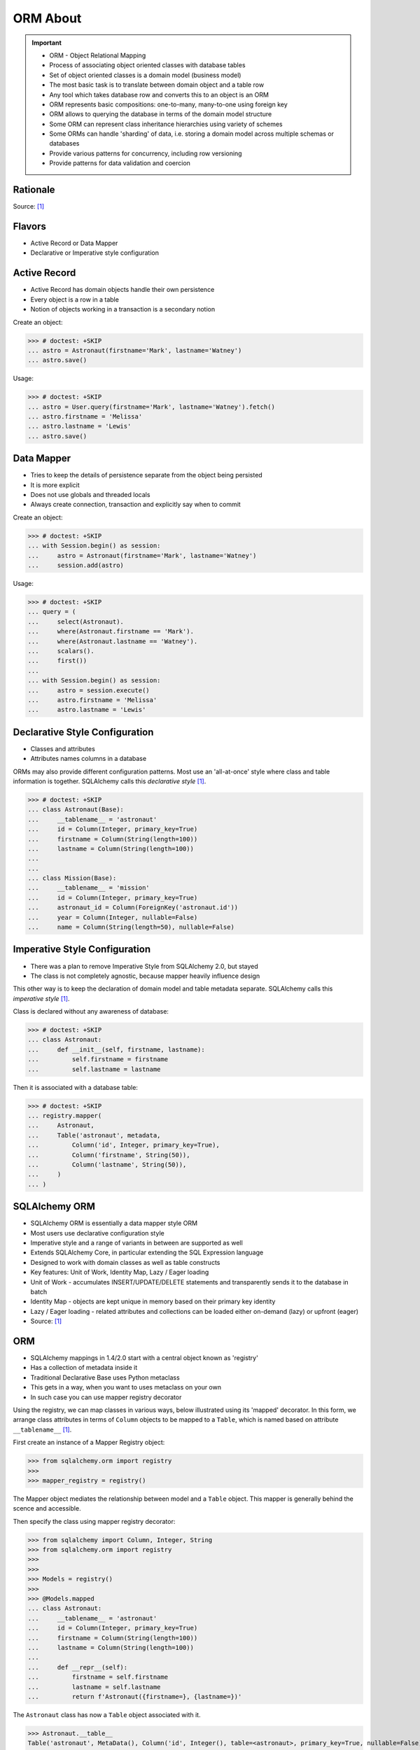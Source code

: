 ORM About
=========

.. important::

    * ORM - Object Relational Mapping
    * Process of associating object oriented classes with database tables
    * Set of object oriented classes is a domain model (business model)
    * The most basic task is to translate between domain object and a table row
    * Any tool which takes database row and converts this to an object is an ORM
    * ORM represents basic compositions: one-to-many, many-to-one using foreign key
    * ORM allows to querying the database in terms of the domain model structure
    * Some ORM can represent class inheritance hierarchies using variety of schemes
    * Some ORMs can handle 'sharding' of data, i.e. storing a domain model across multiple schemas or databases
    * Provide various patterns for concurrency, including row versioning
    * Provide patterns for data validation and coercion


Rationale
---------
Source: [#ytSQLAlchemy20]_

.. figure:: img/sqlalchemy-onion.png
.. figure:: img/orm-schematics.png
.. figure:: img/orm-roles.png


Flavors
-------
* Active Record or Data Mapper
* Declarative or Imperative style configuration


Active Record
-------------
* Active Record has domain objects handle their own persistence
* Every object is a row in a table
* Notion of objects working in a transaction is a secondary notion

Create an object:

>>> # doctest: +SKIP
... astro = Astronaut(firstname='Mark', lastname='Watney')
... astro.save()

Usage:

>>> # doctest: +SKIP
... astro = User.query(firstname='Mark', lastname='Watney').fetch()
... astro.firstname = 'Melissa'
... astro.lastname = 'Lewis'
... astro.save()


Data Mapper
-----------
* Tries to keep the details of persistence separate from the object being persisted
* It is more explicit
* Does not use globals and threaded locals
* Always create connection, transaction and explicitly say when to commit

Create an object:

>>> # doctest: +SKIP
... with Session.begin() as session:
...     astro = Astronaut(firstname='Mark', lastname='Watney')
...     session.add(astro)

Usage:

>>> # doctest: +SKIP
... query = (
...     select(Astronaut).
...     where(Astronaut.firstname == 'Mark').
...     where(Astronaut.lastname == 'Watney').
...     scalars().
...     first())
...
... with Session.begin() as session:
...     astro = session.execute()
...     astro.firstname = 'Melissa'
...     astro.lastname = 'Lewis'


Declarative Style Configuration
-------------------------------
* Classes and attributes
* Attributes names columns in a database

ORMs may also provide different configuration patterns. Most use an
'all-at-once' style where class and table information is together. SQLAlchemy
calls this *declarative style* [#ytSQLAlchemy20]_.

>>> # doctest: +SKIP
... class Astronaut(Base):
...     __tablename__ = 'astronaut'
...     id = Column(Integer, primary_key=True)
...     firstname = Column(String(length=100))
...     lastname = Column(String(length=100))
...
...
... class Mission(Base):
...     __tablename__ = 'mission'
...     id = Column(Integer, primary_key=True)
...     astronaut_id = Column(ForeignKey('astronaut.id'))
...     year = Column(Integer, nullable=False)
...     name = Column(String(length=50), nullable=False)


Imperative Style Configuration
------------------------------
* There was a plan to remove Imperative Style from SQLAlchemy 2.0, but stayed
* The class is not completely agnostic, because mapper heavily influence design

This other way is to keep the declaration of domain model and table metadata
separate. SQLAlchemy calls this *imperative style* [#ytSQLAlchemy20]_.

Class is declared without any awareness of database:

>>> # doctest: +SKIP
... class Astronaut:
...     def __init__(self, firstname, lastname):
...         self.firstname = firstname
...         self.lastname = lastname

Then it is associated with a database table:

>>> # doctest: +SKIP
... registry.mapper(
...     Astronaut,
...     Table('astronaut', metadata,
...         Column('id', Integer, primary_key=True),
...         Column('firstname', String(50)),
...         Column('lastname', String(50)),
...     )
... )


SQLAlchemy ORM
--------------
* SQLAlchemy ORM is essentially a data mapper style ORM
* Most users use declarative configuration style
* Imperative style and a range of variants in between are supported as well
* Extends SQLAlchemy Core, in particular extending the SQL Expression language
* Designed to work with domain classes as well as table constructs
* Key features: Unit of Work, Identity Map, Lazy / Eager loading
* Unit of Work - accumulates INSERT/UPDATE/DELETE statements and transparently sends it to the database in batch
* Identity Map - objects are kept unique in memory based on their primary key identity
* Lazy / Eager loading - related attributes and collections can be loaded either on-demand (lazy) or upfront (eager)
* Source: [#ytSQLAlchemy20]_

ORM
---
* SQLAlchemy mappings in 1.4/2.0 start with a central object known as 'registry'
* Has a collection of metadata inside it
* Traditional Declarative Base uses Python metaclass
* This gets in a way, when you want to uses metaclass on your own
* In such case you can use mapper registry decorator

Using the registry, we can map classes in various ways, below illustrated
using its 'mapped' decorator. In this form, we arrange class attributes in
terms of ``Column`` objects to be mapped to a ``Table``, which is named based
on attribute ``__tablename__`` [#ytSQLAlchemy20]_.

First create an instance of a Mapper Registry object:

>>> from sqlalchemy.orm import registry
>>>
>>> mapper_registry = registry()

The Mapper object mediates the relationship between model and a ``Table``
object. This mapper is generally behind the scence and accessible.

Then specify the class using mapper registry decorator:

>>> from sqlalchemy import Column, Integer, String
>>> from sqlalchemy.orm import registry
>>>
>>>
>>> Models = registry()
>>>
>>> @Models.mapped
... class Astronaut:
...     __tablename__ = 'astronaut'
...     id = Column(Integer, primary_key=True)
...     firstname = Column(String(length=100))
...     lastname = Column(String(length=100))
...
...     def __repr__(self):
...         firstname = self.firstname
...         lastname = self.lastname
...         return f'Astronaut({firstname=}, {lastname=})'

The ``Astronaut`` class has now a ``Table`` object associated with it.

>>> Astronaut.__table__
Table('astronaut', MetaData(), Column('id', Integer(), table=<astronaut>, primary_key=True, nullable=False), Column('firstname', String(length=100), table=<astronaut>), Column('lastname', String(length=100), table=<astronaut>), schema=None)


>>> from sqlalchemy import select
>>>
>>>
>>> query = select(Astronaut)
>>>
>>> print(query)
SELECT astronaut.id, astronaut.firstname, astronaut.lastname
FROM astronaut

If you do not specify the constructor, it will be automatically generated
for you based on the attributes (id, firstname, lastname) making them
an optional keyword parameters. All parameters are optional, because some of
them can be autogenerated, for example: ``id`` [#ytSQLAlchemy20]_.

>>> astro = Astronaut(firstname='Mark', lastname='Watney')
>>> astro
Astronaut(firstname='Mark', lastname='Watney')

Using our registry (``Models``), we can create a database schema for this
class using a ``MetaData`` object that is path of the registry:

>>> from sqlalchemy import create_engine
>>>
>>>
>>> engine = create_engine('sqlite:///:memory:')
>>>
>>> with engine.begin() as db:
...     Models.metadata.create_all(db)

To persists and load ``Astronaut`` objects from the database, we use a
``Session`` object, illustrated here from a factory called ``sessionmaker``.
The ``Session`` objects makes use of a connection factory (i.e. an ``Engine``)
and will handle the job of connecting, committing and releasing connections
to this engine. Flag ``future=True`` in SQLAlchemy 1.4 will turn on 2.0
compatibility mode. This behavior will be default in 2.0 and flag will be
deprecated.

>>> from sqlalchemy.orm import sessionmaker
>>>
>>>
>>> Session = sessionmaker(bind=engine, future=True)
>>> session = Session()

Creating a session does not implies connection. This is done lazily and
will simply create an object and do nothing. Sessions will always delay
database connection to the last possible moment, but it will also ensure
that this will eventually happen.


Object Statuses
---------------
* Transient - object created, but not yet added to the session
* Pending - object added to a session but not yet stored in database
* Persistent - represent an active row in a database (object is stored)
* Detached
* Pending Delete


Adding Objects
--------------
Let's create an transient object (object not yet added to the session):

>>> astro = Astronaut(firstname='Mark', lastname='Watney')

New objects are placed into the Session using ``add()``

>>> session.add(astro)

This did not modify the database, however the object is now known as 'pending'.
We can see the 'pending' objects by looking at the ``session.new`` attribute.

>>> session.new
IdentitySet([Astronaut(firstname='Mark', lastname='Watney')])

We can now query for this 'pending' row, by emitting a ``SELECT`` statement
that will refer to ``Astronaut`` entities. This will first ``autoflush`` the
pending changes, then ``SELECT`` the row we requested.

>>> from sqlalchemy import select
>>>
>>>
>>> query = (
...     select(Astronaut).
...     where(firstname=='Mark'))
>>>
>>> result = session.execute(query)

Session will autoflush before making queries, that is it will store all the
pending objects before querying it. Session will delay this to the last
possible moment. You can turn this behavior off by specifying a keyword
argument ``autoflush=False`` to the ``sessionmaker`` factory.

We can get the data back from the result, in this case using the ``.scalar()``
method which will return the first column of the first row.

>>> mark = result.scalar()
>>> mark
Astronaut(firstname='Mark', lastname='Watney')

The ``Astronaut`` object we've inserted now has a value for ``.id`` attribute.

>>> mark.id
1

The ``Session`` maintains a 'unique' object per identity. So ``astro`` and
``mark`` are the same object.

>>> mark is astro
True

Identity Map - if you query the database table for the object with for example
``id==1`` you will get the same object every time, as long as this object is
in the memory. We can look at it on the ``Session``.

>>> session.identity_map.items()
[((__main__.Astronaut, (1,), None), Astronaut(firstname='Mark', lastname='Watney'))]


Making Changes
--------------
* Add more objects to be pending for flush
* ``.add_all()`` is the same as ``.add()``, but adds a list of objects

>>> session.add_all([
...     Astronaut(firstname='Melissa', lastname='Lewis'),
...     Astronaut(firstname='Rick', lastname='Martinez'),
... ])

Modify ``astro`` - the object is now marked as 'dirty'

>>> astro.firstname = 'Alex'
>>> astro.lastname = 'Vogel'

Nothing changed and no actions were performed to the database yet. If you
inspect database current transactions you will have an open transaction
process currently in progress.

The ``Session`` can us which objects are dirty:

>>> session.dirty
IdentitySet([Astronaut(firstname='Alex', lastname='Vogel')])

And can also tell us which objects are pending:

>>> session.new
IdentitySet([Astronaut(firstname='Melissa', lastname='Lewis'), Astronaut(firstname='Rick', lastname='Martinez')])

The whole transaction is committed. Commit always triggers a final flush of
remaining changes. Commit will expire objects. This is due to the fact, that
as soon as data is out there (in database), some other transactions could
have already change the data. You can change this behavior by setting the
``expire_on_commit=False`` parameter to the ``sessionmaker`` factory.

>>> session.commit()

After a commit, there's no transaction. The ``Session`` 'invalidates' all
data, so that accessing them will automatically start a 'new' transaction
and re-load from the database. This is our first example of the ORM 'lazy
loading' pattern.

>>> astro.firstname


Rolling Back Changes
--------------------
Make another 'dirty' change, and another 'pending' change, that we might
change or minds about.

>>> astro.firstname = 'Beth'
>>> astro.lastname = 'Johanssen'
>>>
>>> chris = Astronaut(firstname='Chris', lastname='Beck')
>>> session.add(chris)

Run a query, our changes are flushed; results come back.

>>> query = (
...     select(Astronaut).
...     where(Astronaut.firstname.in_(['Beth', 'Chris'])))
>>>
>>> result = session.execute(query)
>>> result.all()

Those changes are not yet in the database. The transaction was not committed
yet. Therefore if your database will be restarted you will loose those
information, unless non-default transaction durability options are set in
the database configuration.

But we're inside of a transaction. Roll it back:

>>> session.rollback()

All updates and inserts are gone, and all pending objects are evicted. Again,
the transaction is over, objects are expired. Accessing an attribute refreshes
the object and the ``astro`` firstname is gone [#ytSQLAlchemy20]_.

>>> astro in session
False

And the data is gone from database too.

>>> query = (
...     select(Astronaut).
...     where(Astronaut.firstname.in_(['Beth', 'Chris'])))
>>>
>>> result = session.execute(query)
>>> result.all()
[]


ORM Querying
------------
The attributes on our mapped classes act like ``Column`` objects, and produce
SQL expressions [#ytSQLAlchemy20]_.

>>> expression = (Astronaut.firstname == 'Mark')
>>>
>>> print(expression)
astronaut.firstname = :firstname_1

>>> expression = Astronaut.__table__.c.firstname == 'Mark'
>>>
>>> print(expression)
astronaut.firstname = :firstname_1

Fot the above example, although output is similar, they produce a different
objects.

When ORM-specific expressions are used with ``select()``, the ``Select``
construct itself takes an ORM-enabled features, the most basic of which is
that it can discern between selecting from 'columns' vs 'entities'. Below
the ``SELECT`` is to return rows that contain a single element, which would
be an instance of ``Astronaut``. This is translated from the actual ``SELECT``
sent to the database that ``SELECTs`` for the individual columns of the
``Astronaut`` entity [#ytSQLAlchemy20]_.

>>> query = (
...     select(Astronaut).
...     where(Astronaut.firstname == 'Mark').
...     order_by(Astronaut.id))

Introspection:

>>> query._raw_columns[0]
Table('astronaut', MetaData(), Column('id', Integer(), table=<astronaut>, primary_key=True, nullable=False), Column('firstname', String(length=100), table=<astronaut>), Column('lastname', String(length=100), table=<astronaut>), schema=None)
>>>
>>> query._raw_columns[0]._annotations  # doctest: +ELLIPSIS
immutabledict({'entity_namespace': <Mapper at 0x11bc942b0; Astronaut>, 'parententity': <Mapper at 0x...; Astronaut>, 'parentmapper': <Mapper at 0x...; Astronaut>})

The rows we get back from ``Session.execute()`` then contain ``Astronaut``
objects as the first element in each row [#ytSQLAlchemy20]_.

>>> result = session.execute(query)
>>>
>>> for row in result:
...     print(row)
...
(Astronaut(firstname='Mark', lastname='Watney'),)

As it is typically convenient for rows that only have a single element to be
delivered as the element alone, we can use the ``.scalars()`` method of
``Result`` as we did earlier to return just the first column of each row
[#ytSQLAlchemy20]_.

>>> result = session.execute(query)
>>>
>>> for row in result.scalars():
...     print(row)
...
Astronaut(firstname='Mark', lastname='Watney')

We can also qualify the rows we want to get back with methods like ``.one()``
[#ytSQLAlchemy20]_:

>>> result = session.execute(query)
>>> astro = result.scalars().one()
>>>
>>> print(astro)
Astronaut(firstname='Mark', lastname='Watney')

An ORM query can make use of any combination of columns and entities. To
request the fields of ``Astronaut`` separately, we name them separately in the
columns clause [#ytSQLAlchemy20]_.

>>> query = select(Astronaut.firstname, Astronaut.lastname)
>>> result = session.execute(query)
>>>
>>> for row in result:
...     print(f'{row.firstname}, {row.lastname}')
...
Mark, Watney
Melissa, Lewis
Rick, Martinez

>>> query = select(Astronaut.firstname, Astronaut.lastname)
>>> result = session.execute(query)
>>>
>>> for firstname, lastname in result:
...     print(f'{firstname=}, {lastname=}')
...
firstname='Mark', lastname='Watney'
firstname='Melissa', lastname='Lewis'
firstname='Rick', lastname='Martinez'

You can combine 'entities' and columns together:

>>> query = select(Astronaut, Astronaut.firstname)
>>> result = session.execute(query)
>>>
>>> for row in result:
...     print(f'{row.Astronaut.id}, {row.firstname}, {row.Astronaut.lastname}')
...
1, Mark, Watney
2, Melissa, Lewis
3, Rick, Martinez

The ``WHERE`` clause is either by ``.filter_by()``, which is convenient:

>>> query = (
...     select(Astronaut.firstname, Astronaut.lastname).
...     filter_by(firstname='Mark'))
>>>
>>> result = session.execute(query)
>>>
>>> for firstname, lastname in result:
...     print(f'{firstname=}, {lastname=}')
...
firstname='Mark', lastname='Watney'

Or ``where()`` for more explicitness:

>>> query = (
...     select(Astronaut).
...     where(Astronaut.firstname == 'Mark').
...     where(Astronaut.lastname == 'Watney'))
>>>
>>> result = session.execute(query)
>>>
>>> for row in result.scalars():
...     print(f'{firstname=}, {lastname=}')
...
firstname='Mark', lastname='Watney'


Relationships, Joins
--------------------
Start with the same mapping as before. Except we will also give it a
*one-to-many* relationship to a second entity.

>>> from sqlalchemy import ForeignKey, Column, Integer, String
>>> from sqlalchemy.orm import registry, relationship
>>>
>>>
>>> Models = registry()
>>>
>>> @Models.mapped
... class Astronaut:
...     __tablename__ = 'astronaut'
...     id = Column(Integer, primary_key=True)
...     firstname = Column(String(length=100))
...     lastname = Column(String(length=100))
...     missions = relationship('Mission', back_populates='astronaut')
...
...     def __repr__(self):
...         firstname = self.firstname
...         lastname = self.lastname
...         return f'Astronaut({firstname=}, {lastname=})'
>>>
>>>
>>> @Models.mapped
... class Mission:
...     __tablename__ = 'mission'
...     id = Column(Integer, primary_key=True)
...     astronaut_id = Column(ForeignKey('astronaut.id'))
...     year = Column(Integer, nullable=False)
...     name = Column(String(length=50), nullable=False)
...     astronaut = relationship('Astronaut', back_populates='missions')
...
...     def __repr__(self):
...         year = self.year
...         name = self.name
...         return f'Mission({year=}, {name=})'

For the other end of one-to-many, create another mapped class with a
``ForeignKey`` referring back to ``Astronaut``. ``ForeignKey`` field is a
SQLAlchemy core's thing and ``relationship`` field is for ORM's. Note, that
it is not needed to specify type of the relationship (one-to-many, many-to-one,
or many-to-many) as of ``relationship()`` will infer this by the column type
(``ForeignKey`` -> one-to-many) [#ytSQLAlchemy20]_.

Create tables

>>> from sqlalchemy import create_engine
>>>
>>>
>>> engine = create_engine('sqlite:///:memory:')
>>>
>>> with engine.begin() as db:
...     Models.metadata.create_all(db)

Will produce:

.. code-block:: sql

    BEGIN
    PRAGMA main.table_info("astronaut")
    PRAGMA temp.table_info("astronaut")
    PRAGMA main.table_info("mission")
    PRAGMA temp.table_info("mission")

    CREATE TABLE astronaut (
        id INTEGER NOT NULL,
        firstname VARCHAR(100),
        lastname VARCHAR(100),
        PRIMARY KEY (id)
    )

    CREATE TABLE mission (
        id INTEGER NOT NULL,
        astronaut_id INTEGER,
        year INTEGER NOT NULL,
        name VARCHAR(50) NOT NULL,
        PRIMARY KEY (id),
        FOREIGN KEY(astronaut_id) REFERENCES astronaut (id)
    )
    COMMIT

Insert data in the ``Astronaut`` table. Here we illustrate the ``sessionmaker``
factory as a transactional context manager [#ytSQLAlchemy20]_:

>>> from sqlalchemy.orm import sessionmaker
>>>
>>>
>>> Session = sessionmaker(bind=engine, future=True)
>>>
>>> with Session.begin() as  session:
...     session.add_all([
...         Astronaut(firstname='Mark', lastname='Watney'),
...         Astronaut(firstname='Melissa', lastname='Lewis'),
...         Astronaut(firstname='Rick', lastname='Martinez'),
...     ])

1.4/2.0 tries to make more consistent. ``Session.begin()`` is analogous to
``Engine.begin()``. Sessionmaker is analogous to core engine. And the session
itself is analogous to core connection.

A new ``Astronaut`` object also gains an empty ``missions`` collection now.

>>> alex = Astronaut(firstname='Alex', lastname='Vogel')
>>> alex.missions
[]

Populate this collection with new Address objects.

>>> alex.missions = [
...     Mission(year=2030, name='Ares1'),
...     Mission(year=2035, name='Ares3'),
... ]

'Back populates' sets up ``Mission.astronaut`` for each ``Astronaut.mission``

>>> alex
Astronaut(firstname='Alex', lastname='Vogel')
>>>
>>> alex.missions
[Mission(year=2030, name='Ares1'), Mission(year=2035, name='Ares3')]
>>>
>>> alex.missions[0]
Mission(year=2030, name='Ares1')
>>>
>>> alex.missions[0].astronaut
Astronaut(firstname='Alex', lastname='Vogel')

You can specify the relation only in one way, but usually people will do it
both-ways for easy of use.

Adding ``alex`` will 'cascade' each ``Astronaut`` into the Session as well.

>>> session = Session()
>>> session.add(alex)
>>> session.new
IdentitySet([Astronaut(firstname='Alex', lastname='Vogel'), Mission(year=2030, name='Ares1'), Mission(year=2035, name='Ares3')])

Now we commit the changes to the database.

>>> session.commit()

ORM must know which object goes first, and then it uses its ``id`` to fill
the ``ForeignKey`` fields of related objects. SQLAlchemy does that
automatically.

After expiration, ``alex.missions`` emits a 'lazy load' when first accessed:

>>> alex.missions
[Mission(year=2030, name='Ares1'), Mission(year=2035, name='Ares3')]

The collection stays in memory until the transaction ends.

>>> alex.missions
[Mission(year=2030, name='Ares1'), Mission(year=2035, name='Ares3')]

Collections and references are updated by manipulating objects themselves;
setting up of foreign key column values is handled automatically.

>>> from sqlalchemy import select
>>>
>>>
>>> query = (
...     select(Astronaut).
...     filter_by(firstname='Mark'))
>>>
>>> mark = session.execute(query).scalar_one()

>>> alex.missions
[Mission(year=2030, name='Ares1'), Mission(year=2035, name='Ares3')]
>>>
>>> mark.missions
[]

>>> alex.missions[1].astronaut = mark
>>>
>>>alex.missions
[Mission(year=2030, name='Ares1')]
>>>
>>> mark.missions
[Mission(year=2035, name='Ares3')]

By assigning ``.astronaut`` on one of the ``alex`` missions, the object moved
from one ``missions`` collection to the other. This is the back populates
feature at work.


Querying with Multiple Tables
-----------------------------
A ``SELECT`` statement can select from multiple entities simultaneously.

>>> query = (
...     select(Astronaut, Mission).
...     where(Astronaut.id == Mission.astronaut_id))
>>>
>>> result = session.execute(query)
>>>
>>> for row in result:
...     print(row)
...
(Astronaut(firstname='Alex', lastname='Vogel'), Mission(year=2030, name='Ares1'))
(Astronaut(firstname='Mark', lastname='Watney'), Mission(year=2035, name='Ares3'))

Or unpack the results. We know that there will be two objects in a tuple
because we did ``select(Astronaut, Mission)``.

>>> query = (
...     select(Astronaut, Mission).
...     where(Astronaut.id == Mission.astronaut_id))
>>>
>>> result = session.execute(query)
>>>
>>> for astronaut, mission in result:
...     print(f'{astronaut=}, {mission=}')
...
astronaut=Astronaut(firstname='Alex', lastname='Vogel'), mission=Mission(year=2030, name='Ares1')
astronaut=Astronaut(firstname='Mark', lastname='Watney'), mission=Mission(year=2035, name='Ares3')

As is the same case in ``Core``, we use the ``select().join()`` method
to create joins. An entity can be given as the target which will join along
foreign keys.

>>> query = (
...     select(Astronaut, Mission).
...     join(Mission))
>>>
>>> result = session.execute(query)
>>>
>>> result.all()  # doctest: +NORMALIZE_WHITESPACE
[(Astronaut(firstname='Alex', lastname='Vogel'), Mission(year=2030, name='Ares1')),
 (Astronaut(firstname='Mark', lastname='Watney'), Mission(year=2035, name='Ares3'))]

Or you can give it an explicit SQL expression for the ``ON`` clause.

>>> query = (
...     select(Astronaut, Mission).
...     join(Mission, Astronaut.id == Mission.astronaut_id))
>>>
>>> result = session.execute(query)
>>>
>>> result.all()  # doctest: +NORMALIZE_WHITESPACE
[(Astronaut(firstname='Alex', lastname='Vogel'), Mission(year=2030, name='Ares1')),
 (Astronaut(firstname='Mark', lastname='Watney'), Mission(year=2035, name='Ares3'))]

However the most accurate and succinct way is to use the relationship-bound
attribute.

>>> query = (
...     select(Astronaut, Mission).
...     join(Astronaut.missions))
>>>
>>> result = session.execute(query)
>>>
>>> result.all()  # doctest: +NORMALIZE_WHITESPACE
[(Astronaut(firstname='Alex', lastname='Vogel'), Mission(year=2030, name='Ares1')),
 (Astronaut(firstname='Mark', lastname='Watney'), Mission(year=2035, name='Ares3'))]

All three methods should result the same data.

Note, that ``join(Astronaut.missions)`` is only available in ORM, because
``missions`` attributes is an ORM ``relationship``.

>>> print(query)
SELECT astronaut.id, astronaut.firstname, astronaut.lastname, mission.id AS id_1, mission.astronaut_id, mission.year, mission.name
FROM astronaut JOIN mission ON astronaut.id = mission.astronaut_id

The ORM version of ``table.alias()`` is to use the ``aliased()`` function on
mapped entity.

>>> from sqlalchemy.orm import aliased
>>>
>>>
>>> m1 = aliased(Mission)
>>> m2 = aliased(Mission)
>>>
>>> query = (
...     select(Astronaut).
...     join_from(Astronaut, m1).
...     join_from(Astronaut, m2).
...     where(m1.name == 'Ares1').
...     where(m2.name == 'Ares3'))
>>>
>>> result = session.execute(query)
>>> result.all()
[(Astronaut(firstname='Alex', lastname='Vogel'),)]

>>> print(query)
SELECT astronaut.id, astronaut.firstname, astronaut.lastname
FROM astronaut JOIN mission AS mission_1 ON astronaut.id = mission_1.astronaut_id JOIN mission AS mission_2 ON astronaut.id = mission_2.astronaut_id
WHERE mission_1.name = :name_1 AND mission_2.name = :name_2

To ``join()`` to an ``aliased()`` object with more specificity, a form such
``Class.relationship.of_type(aliased)`` may be used:

>>> from sqlalchemy.orm import aliased
>>>
>>>
>>> m1 = aliased(Mission)
>>> m2 = aliased(Mission)
>>>
>>> query = (
...     select(Astronaut).
...     join(Astronaut.missions.of_type(m1)).
...     join(Astronaut.missions.of_type(m2)).
...     where(m1.name == 'Ares1').
...     where(m2.name == 'Ares3'))
>>>
>>> result = session.execute(query)
>>> result.all()
[(Astronaut(firstname='Alex', lastname='Vogel'),)]

Useful for querying objects which has special conditions, such as:
``is_deleted=False`` flag, or newer than particular date.

As was the case with ``Core``, we can use subqueries and joins with ORM
mapped classes as well.

>>> from sqlalchemy import func
>>>
>>>
>>> subquery = (
...     select(func.count(Mission.id).label('count'), Mission.astronaut_id).
...     group_by(Mission.astronaut_id)
...     subquery())
>>>
>>> query = (
...     select(Astronaut.firstname, func.coalesce(subquery.c.count, 0)).
...     outerjoin(subquery, Astronaut.id == subquery.c.astronaut_id))
>>>
>>> result = session.execute(query)
>>> result.all()
[('Mark', 1), ('Melissa', 0), ('Rick', 0), ('Alex', 1)]

CTEs works the same way too.

Eager Loading
-------------
The *N plus one* problem is an ORM issue which refers to the many ``SELECT``
statements emitted when loading collections against a parent result. As
SQLAlchemy is a full featured ORM it has the same problem. This is the biggest
and the most famous problem of the ORM.

Lazy loaded N+one prone code:

>>> query = select(Astronaut)
>>>
>>> with Session() as session:
...     result = session.execute(query)
...     for astronaut in result.scalars():
...         print(astronaut, astronaut.missions)
...
Astronaut(firstname='Mark', lastname='Watney') []
Astronaut(firstname='Melissa', lastname='Lewis') []
Astronaut(firstname='Rick', lastname='Martinez') []
Astronaut(firstname='Alex', lastname='Vogel') [Mission(year=2030, name='Ares1'), Mission(year=2035, name='Ares3')]

However, SQLAlchemy was designed from the start to tame the 'N plus one'
problem by implementing 'eager loading'. Eager loading is now very mature,
and the most effective strategy for collections is currently the
``selectinload`` option:

>>> from sqlalchemy.orm import selectinload
>>>
>>>
>>> query = (
...     select(Astronaut).
...     options(selectinload(Astronaut.missions)))
>>>
>>> with Session() as session:
...     result = session.execute(query)
...     for astronaut in result.scalars():
...         print(astronaut, astronaut.missions)
...
Astronaut(firstname='Mark', lastname='Watney') []
Astronaut(firstname='Melissa', lastname='Lewis') []
Astronaut(firstname='Rick', lastname='Martinez') []
Astronaut(firstname='Alex', lastname='Vogel') [Mission(year=2030, name='Ares1'), Mission(year=2035, name='Ares3')]

The oldest eager loading strategy is ``joinedload()``. This uses ``LEFT OUTER
JOIN`` or ``INNER JOIN`` to load parent + child on one query. ``joinedload()``
can work for collections as well, however it is best tailored towards
many-to-one relationships, particularly those where the foreign key is
``NOT NULL``.

>>> from sqlalchemy.orm import joinedload
>>>
>>>
>>> query = (
...     select(Mission).
...     options(joinedload(Mission.astronaut, innerjoin=True)))
>>>
>>> with Session() as session:
...     result = session.execute(query)
...     for mission in result.scalars():
...         print(mission, mission.astronaut.firstname)
...
Mission(year=2030, name='Ares1') Alex
Mission(year=2035, name='Ares3') Alex

Note, Eager loading 'does not' change the result of the ``Query``. Only how
related collections are loaded. An explicit ``join()`` can be mixed with the
``joinedload()`` and they are kept separate.

>>> from sqlalchemy.orm import joinedload
>>>
>>>
>>> query = (
...     select(Mission).
...     join(Mission.astronaut).
...     where(Astronaut.firstname == 'Alex').
...     options(joinedload(Mission.astronaut)))
>>>
>>> with Session() as session:
...     result = session.execute(query)
...     for mission in result.scalars():
...         print(mission, mission.astronaut)
Mission(year=2030, name='Ares1') Astronaut(firstname='Alex', lastname='Vogel')
Mission(year=2035, name='Ares3') Astronaut(firstname='Alex', lastname='Vogel')

To optimize the common case of 'join to many-to-one and also load it on the
object', the ``contains_eager()`` option is used

>>> from sqlalchemy.orm import contains_eager
>>>
>>>
>>> query = (
...     select(Mission).
...     join(Mission.astronaut).
...     where(Astronaut.firstname == 'Alex').
...     options(contains_eager(Mission.astronaut)))
>>>
>>> with Session() as session:
...     result = session.execute(query)
...     for mission in result.scalars():
...         print(mission, mission.astronaut)
Mission(year=2030, name='Ares1') Astronaut(firstname='Alex', lastname='Vogel')
Mission(year=2035, name='Ares3') Astronaut(firstname='Alex', lastname='Vogel')


References
----------
.. [#ytSQLAlchemy20] Bayer, Mike. SQLAlchemy 2.0 - The One-Point-Four-Ening 2021. Year: 2022. Retrieved: 2022-01-26. URL: https://www.youtube.com/watch?v=1Va493SMTcY
